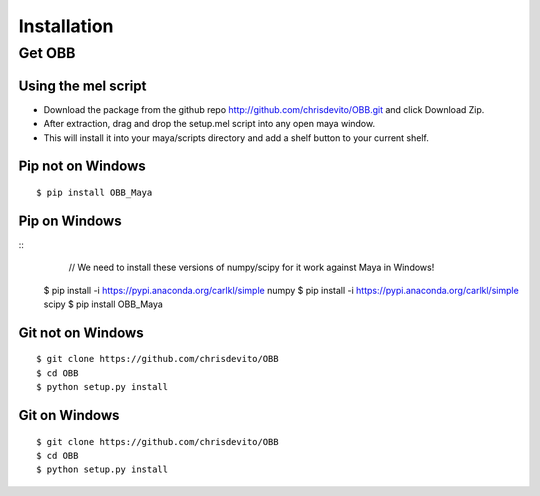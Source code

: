============
Installation
============

Get OBB
========

Using the mel script
---------------------
- Download the package from the github repo http://github.com/chrisdevito/OBB.git and click Download Zip.
- After extraction, drag and drop the setup.mel script into any open maya window.
- This will install it into your maya/scripts directory and add a shelf button to your current shelf.

Pip not on Windows
------------------
::

    $ pip install OBB_Maya

Pip on Windows
---------------
::
	// We need to install these versions of numpy/scipy for it work against Maya in Windows!
    $ pip install -i https://pypi.anaconda.org/carlkl/simple numpy
    $ pip install -i https://pypi.anaconda.org/carlkl/simple scipy
    $ pip install OBB_Maya

Git not on Windows
--------------------
::

    $ git clone https://github.com/chrisdevito/OBB
    $ cd OBB
    $ python setup.py install

Git on Windows
---------------
::

    $ git clone https://github.com/chrisdevito/OBB
    $ cd OBB
    $ python setup.py install